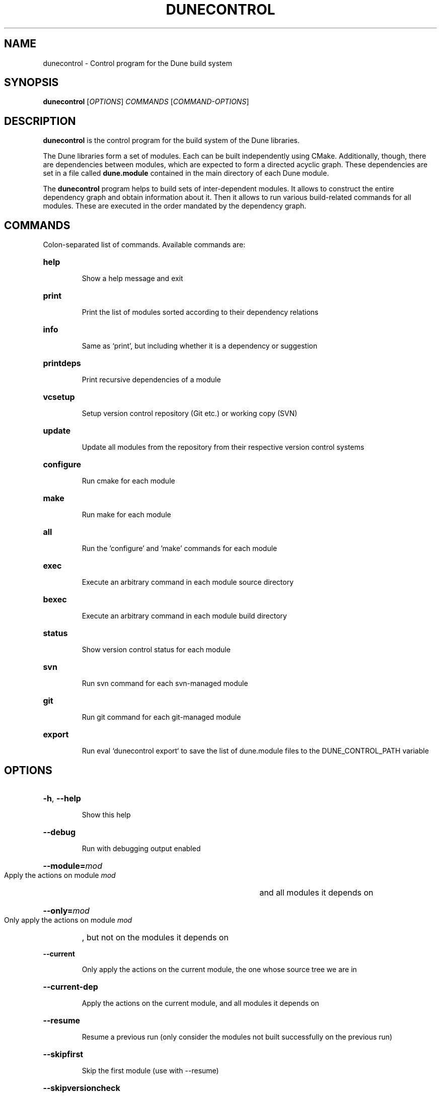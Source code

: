 .\" SPDX-FileCopyrightInfo: Copyright © 2013-2015 Oliver Sander
.\" SPDX-License-Identifier: FSFAP
.\"
.\" First parameter, NAME, should be all caps
.\" Second parameter, SECTION, should be 1-8, maybe w/ subsection
.\" other parameters are allowed: see man(7), man(1)
.TH DUNECONTROL 1 "November 8, 2016"
.\" Please adjust this date whenever revising the manpage.
.\"
.\" Some roff macros, for reference:
.\" .nh        disable hyphenation
.\" .hy        enable hyphenation
.\" .ad l      left justify
.\" .ad b      justify to both left and right margins
.\" .nf        disable filling
.\" .fi        enable filling
.\" .br        insert line break
.\" .sp <n>    insert n+1 empty lines
.\" for manpage-specific macros, see man(7)
.SH NAME
dunecontrol \- Control program for the Dune build system
.SH SYNOPSIS
.B dunecontrol
[\fIOPTIONS\fP] \fICOMMANDS\fP [\fICOMMAND-OPTIONS\fP]
.SH DESCRIPTION
.B dunecontrol
is the control program for the build system of the Dune libraries.

The Dune libraries form a set of modules.  Each can be built independently using CMake.
Additionally, though, there are dependencies between modules,
which are expected to form a directed acyclic graph.  These dependencies are set in a
file called
.B dune.module
contained in the main directory of each Dune module.

The
.B dunecontrol
program helps to build sets of inter-dependent modules.  It allows to construct
the entire dependency graph and obtain information about it.  Then it allows to run various build-related
commands for all modules.  These are executed in the order mandated by the dependency graph.

.SH COMMANDS
Colon-separated list of commands. Available commands are:
.HP
.B help
.IP
Show a help message and exit
.HP
.B print
.IP
Print the list of modules sorted according to their dependency relations
.HP
.B info
.IP
Same as `print', but including whether it is a dependency or suggestion
.HP
.B printdeps
.IP
Print recursive dependencies of a module
.HP
.B vcsetup
.IP
Setup version control repository (Git etc.) or working copy (SVN)
.HP
.B update
.IP
Update all modules from the repository from their respective version control systems
.HP
.B configure
.IP
Run cmake for each module
.HP
.B make
.IP
Run make for each module
.HP
.B all
.IP
Run the 'configure' and 'make' commands for each module
.HP
.B exec
.IP
Execute an arbitrary command in each module source directory
.HP
.B bexec
.IP
Execute an arbitrary command in each module build directory
.HP
.B status
.IP
Show version control status for each module
.HP
.B svn
.IP
Run svn command for each svn-managed module
.HP
.B git
.IP
Run git command for each git-managed module
.HP
.B export
.IP
Run eval `dunecontrol export` to save the list of dune.module files to the DUNE_CONTROL_PATH variable
.SH OPTIONS
.HP
\fB\-h\fP, \fB\-\-help\fP
.IP
Show this help
.HP
\fB--debug\fP
.IP
Run with debugging output enabled
.HP
\fB--module=\fP\fImod\fP
.IP
Apply the actions on module
.I mod
and all modules it depends on
.HP
\fB--only=\fP\fImod\fP
.IP
Only apply the actions on module
.I mod
, but not on the modules it depends on
.HP
\fB--current\fP
.IP
Only apply the actions on the current module, the one whose source tree we are in
.HP
\fB--current-dep\fP
.IP
Apply the actions on the current module, and all modules it depends on
.HP
\fB--resume\fP
.IP
Resume a previous run (only consider the modules not built successfully on the previous run)
.HP
\fB--skipfirst\fP
.IP
Skip the first module (use with --resume)
.HP
\fB--skipversioncheck\fP
.IP
When looking for Dune modules, do not check whether they have the required versions
.HP
\fB--opts=\fP\fIfile\fP
.IP
Load default options from \fIfile\fP
.HP
\fB--builddir=\fP\fIname\fP
.IP
Make out-of-source builds in a subdir \fIname\fP. This directory is created inside each module.
.HP
\fB--[COMMAND]-opts=\fP\fIopts\fP
.IP
Set options for COMMAND (this is mainly useful for the 'all' COMMAND)


.SH ENVIRONMENT VARIABLES
.B dunecontrol
looks for Dune modules in all directories given in the
.B DUNE_CONTROL_PATH
variable, and additionally recursively in all subdirectories of those directories.
The default for the case that DUNE_CONTROL_PATH is empty is the current directory,
plus a system-wide installation in /usr.

.SH AUTHOR
Dune was written by the Dune team (https://www.dune-project.org/community/people).
.PP
This manual page was written by Oliver Sander.

.SH COPYRIGHT
Copying and distribution of this file, with or without modification,
are permitted in any medium without royalty provided the copyright
notice and this notice are preserved.  This file is offered as-is,
without any warranty.
